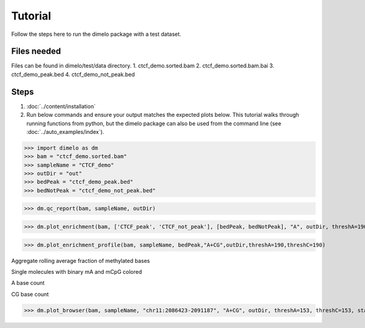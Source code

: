Tutorial
====================================

Follow the steps here to run the dimelo package with a test dataset.

Files needed
-------------
Files can be found in dimelo/test/data directory.
1. ctcf_demo.sorted.bam
2. ctcf_demo.sorted.bam.bai
3. ctcf_demo_peak.bed
4. ctcf_demo_not_peak.bed

Steps
-------------
1. :doc:`../content/installation`
2. Run below commands and ensure your output matches the expected plots below. This tutorial walks through running functions from python, but the dimelo package can also be used from the command line (see :doc:`../auto_examples/index`).

>>> import dimelo as dm
>>> bam = "ctcf_demo.sorted.bam"
>>> sampleName = "CTCF_demo"
>>> outDir = "out"
>>> bedPeak = "ctcf_demo_peak.bed"
>>> bedNotPeak = "ctcf_demo_not_peak.bed"

>>> dm.qc_report(bam, sampleName, outDir)

.. image:: demo/CTCF_demo_qc_report.png
    :align: center

>>> dm.plot_enrichment(bam, ['CTCF_peak', 'CTCF_not_peak'], [bedPeak, bedNotPeak], "A", outDir, threshA=190)

.. image:: demo/sample_ctcf_demo.sorted_A_enrichment_barplot.png
    :align: center

>>> dm.plot_enrichment_profile(bam, sampleName, bedPeak,"A+CG",outDir,threshA=190,threshC=190)

Aggregate rolling average fraction of methylated bases

.. image:: demo/CTCF_demo_A+CG_sm_rolling_avg.png
    :align: center

Single molecules with binary mA and mCpG colored

.. image:: demo/CTCF_demo_A+CG_sm_scatter.png
    :align: center

A base count

.. image:: demo/CTCF_demo_A_base_count.png
    :align: center

CG base count

.. image:: demo/CTCF_demo_CG_base_count.png
    :align: center

>>> dm.plot_browser(bam, sampleName, "chr11:2086423-2091187", "A+CG", outDir, threshA=153, threshC=153, static=True, smooth=100, min_periods=10)

.. image:: demo/methylation_browser_chr11_2086423_2091187.png
    :align: center

.. image:: demo/CTCF_demo_A_sm_rolling_avg_fraction.png
    :align: center

.. image:: demo/CTCF_demo_A_sm_rolling_avg_total.png
    :align: center

.. image:: demo/CTCF_demo_C_sm_rolling_avg_fraction.png
    :align: center

.. image:: demo/CTCF_demo_C_sm_rolling_avg_total.png
    :align: center